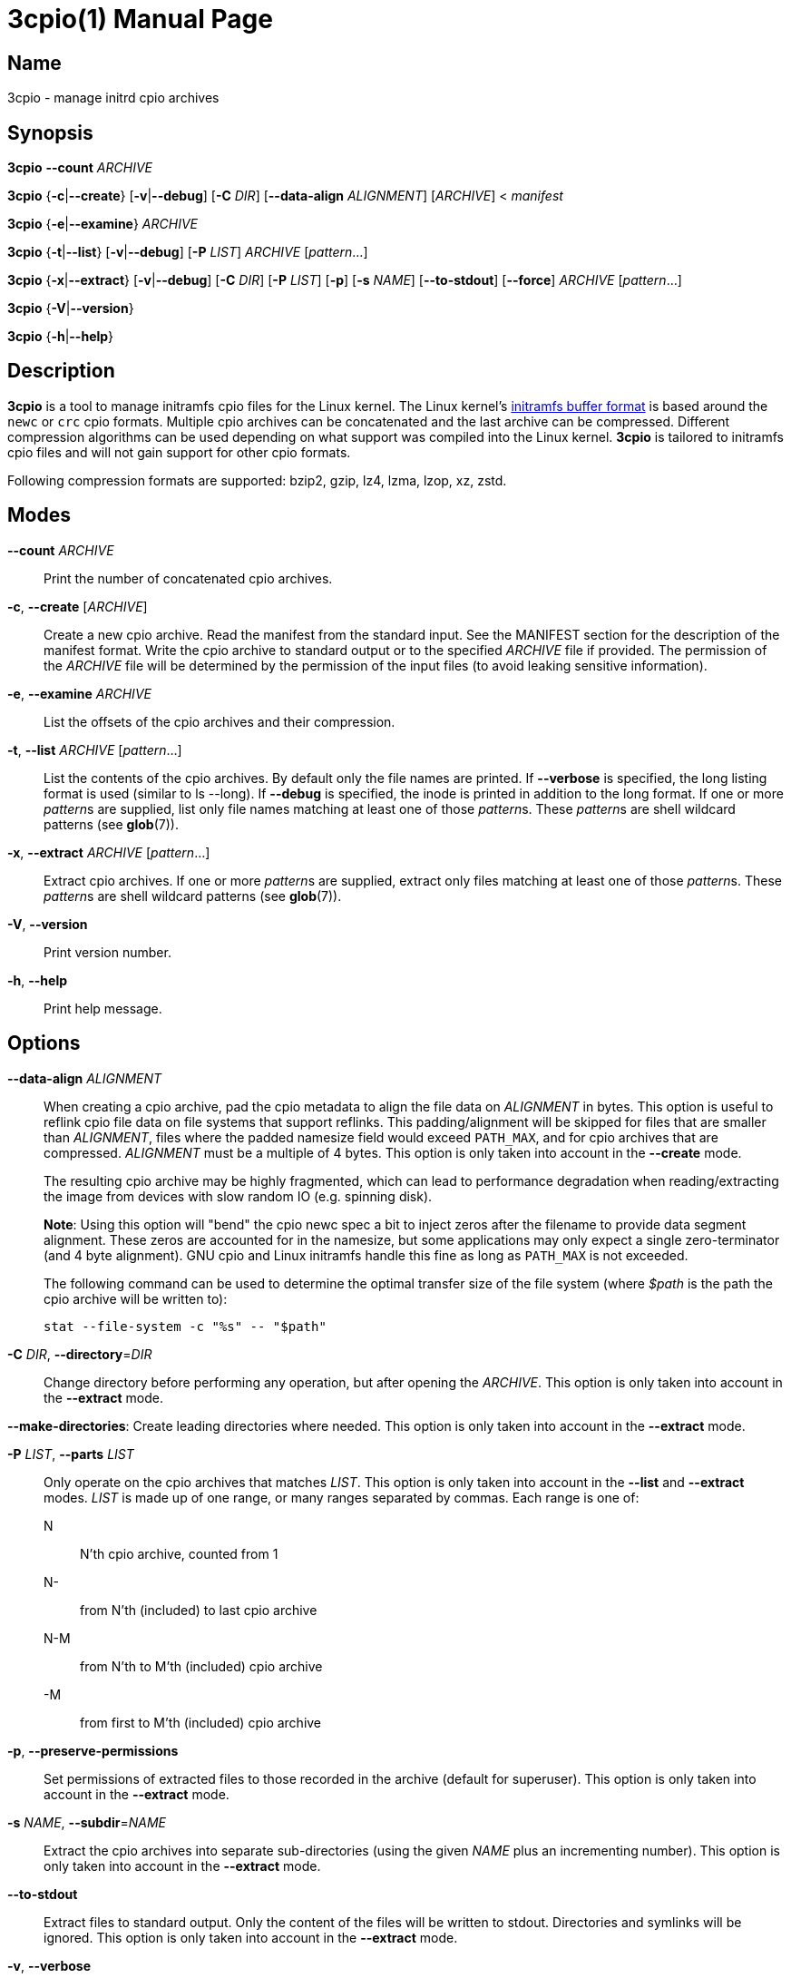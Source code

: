3cpio(1)
========
Benjamin Drung
:doctype: manpage
:manmanual: 3cpio
:mansource: 3cpio 0.5.1
:manversion: 0.5.1

== Name

3cpio - manage initrd cpio archives

== Synopsis

*3cpio* *--count* _ARCHIVE_

*3cpio* {*-c*|*--create*} [*-v*|*--debug*] [*-C* _DIR_] [*--data-align* _ALIGNMENT_]
[_ARCHIVE_] < _manifest_

*3cpio* {*-e*|*--examine*} _ARCHIVE_

*3cpio* {*-t*|*--list*} [*-v*|*--debug*] [*-P* _LIST_] _ARCHIVE_ [_pattern_...]

*3cpio* {*-x*|*--extract*} [*-v*|*--debug*] [*-C* _DIR_] [*-P* _LIST_] [*-p*] [*-s* _NAME_]
[*--to-stdout*] [*--force*] _ARCHIVE_ [_pattern_...]

*3cpio* {*-V*|*--version*}

*3cpio* {*-h*|*--help*}

== Description

*3cpio* is a tool to manage initramfs cpio files for the Linux kernel. The Linux
kernel's
https://www.kernel.org/doc/html/latest/driver-api/early-userspace/buffer-format.html[initramfs buffer format]
is based around the `newc` or `crc` cpio formats. Multiple cpio archives can be
concatenated and the last archive can be compressed. Different compression
algorithms can be used depending on what support was compiled into the Linux
kernel. *3cpio* is tailored to initramfs cpio files and will not gain support for
other cpio formats.

Following compression formats are supported: bzip2, gzip, lz4, lzma, lzop, xz, zstd.

== Modes

*--count* _ARCHIVE_::
  Print the number of concatenated cpio archives.

*-c*, *--create* [_ARCHIVE_]::
  Create a new cpio archive. Read the manifest from the standard input.
  See the MANIFEST section for the description of the manifest format.
  Write the cpio archive to standard output or to the specified _ARCHIVE_ file if provided.
  The permission of the _ARCHIVE_ file will be determined by the permission of the input files
  (to avoid leaking sensitive information).

*-e*, *--examine* _ARCHIVE_::
  List the offsets of the cpio archives and their compression.

*-t*, *--list* _ARCHIVE_ [_pattern_...]::
  List the contents of the cpio archives. By default only the file names are printed.
  If *--verbose* is specified, the long listing format is used (similar to ls --long).
  If *--debug* is specified, the inode is printed in addition to the long format.
  If one or more __pattern__s are supplied, list only file names
  matching at least one of those __pattern__s.
  These __pattern__s are shell wildcard patterns (see *glob*(7)).

*-x*, *--extract* _ARCHIVE_ [_pattern_...]::
  Extract cpio archives.
  If one or more __pattern__s are supplied, extract only files
  matching at least one of those __pattern__s.
  These __pattern__s are shell wildcard patterns (see *glob*(7)).

*-V*, *--version*::
  Print version number.

*-h*, *--help*::
   Print help message.

== Options

*--data-align* _ALIGNMENT_::
When creating a cpio archive, pad the cpio metadata to align the file data on
_ALIGNMENT_ in bytes. This option is useful to reflink cpio file data on file
systems that support reflinks.
This padding/alignment will be skipped for files that are smaller than
_ALIGNMENT_, files where the padded namesize field would exceed `PATH_MAX`,
and for cpio archives that are compressed.
_ALIGNMENT_ must be a multiple of 4 bytes.
This option is only taken into account in the *--create* mode.
+
The resulting cpio archive may be highly fragmented, which can lead to performance
degradation when reading/extracting the image from devices with slow random IO
(e.g. spinning disk).
+
**Note**: Using this option will "bend" the cpio newc spec a bit to inject
zeros after the filename to provide data segment alignment. These zeros are
accounted for in the namesize, but some applications may only expect a single
zero-terminator (and 4 byte alignment). GNU cpio and Linux initramfs handle
this fine as long as `PATH_MAX` is not exceeded.
+
The following command can be used to determine the optimal transfer size of the
file system (where _$path_ is the path the cpio archive will be written to):
+
  stat --file-system -c "%s" -- "$path"

*-C* _DIR_, *--directory*=_DIR_::
  Change directory before performing any operation, but after opening the _ARCHIVE_.
  This option is only taken into account in the *--extract* mode.

*--make-directories*:
  Create leading directories where needed.
  This option is only taken into account in the *--extract* mode.

*-P* _LIST_, *--parts* _LIST_::
  Only operate on the cpio archives that matches _LIST_.
  This option is only taken into account in the *--list* and *--extract* modes.
  _LIST_ is made up of one range, or many ranges separated by commas.
  Each range is one of:

  N::: N'th cpio archive, counted from 1
  N-::: from N'th (included) to last cpio archive
  N-M::: from N'th to M'th (included) cpio archive
  -M::: from first to M'th (included) cpio archive

*-p*, *--preserve-permissions*::
  Set permissions of extracted files to those recorded in the archive (default
  for superuser). This option is only taken into account in the *--extract*
  mode.

*-s* _NAME_, *--subdir*=_NAME_::
  Extract the cpio archives into separate sub-directories (using the given
  _NAME_ plus an incrementing number). This option is only taken into account
  in the *--extract* mode.

*--to-stdout*::
  Extract files to standard output. Only the content of the files will be written
  to stdout.
  Directories and symlinks will be ignored.
  This option is only taken into account in the *--extract* mode.

*-v*, *--verbose*::
  Verbose output. This option is only taken into account in the *--extract* and
  *--list* modes.

*--debug*::
  Debug output. This option is only taken into account in the *--extract* and
  *--list* modes.

*--force*::
  Force overwriting existing files. This option is only taken into account in
  the *--extract* mode.

== Manifest

When generating initrd cpio archives, following manifest format will be used.
The manifest is a text format that is parsed line by line.

If the line starts with _#cpio_ it is interpreted as section marker to start
a new cpio. A compression may be specified by adding a colon followed by the
compression format and an optional compression level.
Example for a Zstandard-compressed cpio with compression level 9:

----
#cpio: zstd -9
----

All lines starting with _#_ excluding _#cpio_ (see above) will be
treated as comments and will be ignored.

Each element in the line is separated by a tab and is expected to be one
of the following file types:

----
<location> <name> file <mode> <uid> <gid> <mtime> <filesize>
<location> <name> dir <mode> <uid> <gid> <mtime>
<location> <name> block <mode> <uid> <gid> <mtime> <major> <minor>
<location> <name> char <mode> <uid> <gid> <mtime> <major> <minor>
<location> <name> link <mode> <uid> <gid> <mtime> <target>
<location> <name> fifo <mode> <uid> <gid> <mtime>
<location> <name> sock <mode> <uid> <gid> <mtime>
----

fifo is also known as named pipe (see fifo(7)).

In case an element is empty or equal to - it is treated as not specified
and it is derived from the input file.

<location>::
  Path of the input file. It can be left unspecified in case all other
  needed fields are specified (and the file is otherwise empty).
  *Limitation*: The path must not start with #, be equal to -,
  or contain tabs.

<name>::
  Path of the file inside the cpio. If the name is left unspecified it
  will be derived from <location>. *Limitation*: The path must not be
  equal to - or contain tabs.

<mode>::
  File mode specified in octal.

<uid>::
  User ID (owner) of the file specified in decimal.

<gid>::
  Group ID of the file specified in decimal.

<mtime>::
  Modification time of the file specified as seconds since the Epoch
  (1970-01-01 00:00 UTC). The specified time might be clamped by the
  time set in the SOURCE_DATE_EPOCH environment variable.

<filesize>::
  Size of the input file in bytes. 3cpio will fail in case the input
  file is smaller than the provided file size.

<major>::
  Major block/character device number in decimal.

<minor>::
  Minor block/character device number in decimal.

<target>::
  Target of the symbolic link. *Limitation*: The target path must not be
  equal to - or contain tabs.

*Limitations*: Files cannot start with # (will be treated as comment),
be equal to - (will be treated as not specified), or contain tabs (will
be split by tabs). These limitations of the manifest file are not
expected to cause problems in practice.

== Environment variables

SOURCE_DATE_EPOCH::
  This environment variable will be taken into account when creating
  cpio archive.
  All modification times that are newer than the time specified in
  "SOURCE_DATE_EPOCH" will be clamped.
  Compressors will run with only one thread in case their multithreading
  implementation is not reproducible.
  The created cpio archive will be reproducible across multiple runs.

== Exit status

*0*::
  Success.

*1*::
  Failure.

*2*::
  Failure during command line argument parsing.

== Examples

List the number of cpio archives that an initramfs file contains:

[example,shell]
----
$ 3cpio --count /boot/initrd.img
4
----

Examine the content of the initramfs cpio on an Ubuntu 24.04 system:

[example,shell]
----
$ 3cpio --examine /boot/initrd.img
0	cpio
77312	cpio
7286272	cpio
85523968	zstd
----

This initramfs cpio consists of three uncompressed cpio archives followed by a
Zstandard-compressed cpio archive.

List the content of the initramfs cpio on an Ubuntu 24.04 system:

[example,shell]
----
$ 3cpio --list /boot/initrd.img
.
kernel
kernel/x86
kernel/x86/microcode
kernel/x86/microcode/AuthenticAMD.bin
kernel
kernel/x86
kernel/x86/microcode
kernel/x86/microcode/.enuineIntel.align.0123456789abc
kernel/x86/microcode/GenuineIntel.bin
.
usr
usr/lib
usr/lib/firmware
usr/lib/firmware/3com
usr/lib/firmware/3com/typhoon.bin.zst
[...]
----

The first cpio contains only the AMD microcode. The second cpio contains only
the Intel microcode. The third cpio contains firmware files and kernel modules.

Extract the content of the initramfs cpio to the initrd subdirectory on an
Ubuntu 24.04 system:

[example,shell]
----
$ 3cpio --extract -C initrd /boot/initrd.img
$ ls initrd
bin   cryptroot  init    lib    lib.usr-is-merged  run   scripts  var
conf  etc        kernel  lib64  libx32             sbin  usr
----

Create a cpio archive similar to the other cpio tools using the `find` command:

[example,shell]
----
$ cd inputdir && find . | sort | 3cpio --create ../example.cpio
----

Due to its manifest file format support, 3cpio can create cpio archives without
the need of copying files into a temporary directory first. Example for creating
an early microcode cpio image directly using the system installed files:

[example,shell]
----
$ cat manifest
-	kernel	dir	755	0	0	1751654557
-	kernel/x86	dir	755	0	0	1752011622
/usr/lib/firmware/amd-ucode	kernel/x86/microcode
/usr/lib/firmware/amd-ucode/microcode_amd_fam19h.bin	kernel/x86/microcode/AuthenticAMD.bin
$ 3cpio --create amd-ucode.img < manifest
$ 3cpio --list --verbose amd-ucode.img
drwxr-xr-x   2 root     root            0 Jul  4 20:42 kernel
drwxr-xr-x   2 root     root            0 Jul  8 23:53 kernel/x86
drwxr-xr-x   2 root     root            0 Jun 10 10:51 kernel/x86/microcode
-rw-r--r--   1 root     root       100684 Mar 23 22:42 kernel/x86/microcode/AuthenticAMD.bin
----

Example for creating an initrd image containing of an uncompressed early
microcode cpio followed by a Zstandard-compressed cpio:

[example,shell]
----
$ cat manifest
#cpio
-	kernel	dir	755	0	0	1751654557
-	kernel/x86	dir	755	0	0	1752011622
/usr/lib/firmware/amd-ucode	kernel/x86/microcode
/usr/lib/firmware/amd-ucode/microcode_amd_fam19h.bin	kernel/x86/microcode/AuthenticAMD.bin
#cpio: zstd -9
/
/bin
/usr
/usr/bin
/usr/bin/bash
# This is a comment. Leaving the remaining files as task for the reader.
$ 3cpio --create initrd.img < manifest
$ 3cpio --examine initrd.img
0	cpio
101332	zstd
$ 3cpio --list --verbose initrd.img
drwxr-xr-x   2 root     root            0 Jul  4 20:42 kernel
drwxr-xr-x   2 root     root            0 Jul  8 23:53 kernel/x86
drwxr-xr-x   2 root     root            0 Jun 10 10:51 kernel/x86/microcode
-rw-r--r--   1 root     root       100684 Mar 23 22:42 kernel/x86/microcode/AuthenticAMD.bin
drwxr-xr-x   2 root     root            0 Jun  5 14:11 .
lrwxrwxrwx   1 root     root            7 Mar 20  2022 bin -> usr/bin
drwxr-xr-x   2 root     root            0 Apr 20  2023 usr
drwxr-xr-x   2 root     root            0 Jul  9 09:56 usr/bin
-rwxr-xr-x   1 root     root      1740896 Mar  5 03:35 usr/bin/bash
----

== See also

bsdcpio(1), cpio(1), lsinitramfs(8), lsinitrd(1)

== Copying

Copyright (C) 2024-2025 Benjamin Drung.
Free use of this software is granted under the terms of the ISC License.
